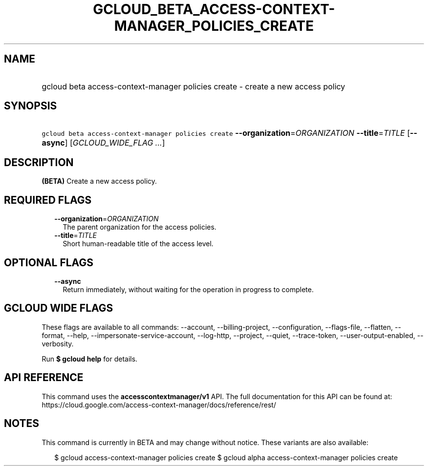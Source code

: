
.TH "GCLOUD_BETA_ACCESS\-CONTEXT\-MANAGER_POLICIES_CREATE" 1



.SH "NAME"
.HP
gcloud beta access\-context\-manager policies create \- create a new access policy



.SH "SYNOPSIS"
.HP
\f5gcloud beta access\-context\-manager policies create\fR \fB\-\-organization\fR=\fIORGANIZATION\fR \fB\-\-title\fR=\fITITLE\fR [\fB\-\-async\fR] [\fIGCLOUD_WIDE_FLAG\ ...\fR]



.SH "DESCRIPTION"

\fB(BETA)\fR Create a new access policy.



.SH "REQUIRED FLAGS"

.RS 2m
.TP 2m
\fB\-\-organization\fR=\fIORGANIZATION\fR
The parent organization for the access policies.

.TP 2m
\fB\-\-title\fR=\fITITLE\fR
Short human\-readable title of the access level.


.RE
.sp

.SH "OPTIONAL FLAGS"

.RS 2m
.TP 2m
\fB\-\-async\fR
Return immediately, without waiting for the operation in progress to complete.


.RE
.sp

.SH "GCLOUD WIDE FLAGS"

These flags are available to all commands: \-\-account, \-\-billing\-project,
\-\-configuration, \-\-flags\-file, \-\-flatten, \-\-format, \-\-help,
\-\-impersonate\-service\-account, \-\-log\-http, \-\-project, \-\-quiet,
\-\-trace\-token, \-\-user\-output\-enabled, \-\-verbosity.

Run \fB$ gcloud help\fR for details.



.SH "API REFERENCE"

This command uses the \fBaccesscontextmanager/v1\fR API. The full documentation
for this API can be found at:
https://cloud.google.com/access\-context\-manager/docs/reference/rest/



.SH "NOTES"

This command is currently in BETA and may change without notice. These variants
are also available:

.RS 2m
$ gcloud access\-context\-manager policies create
$ gcloud alpha access\-context\-manager policies create
.RE


